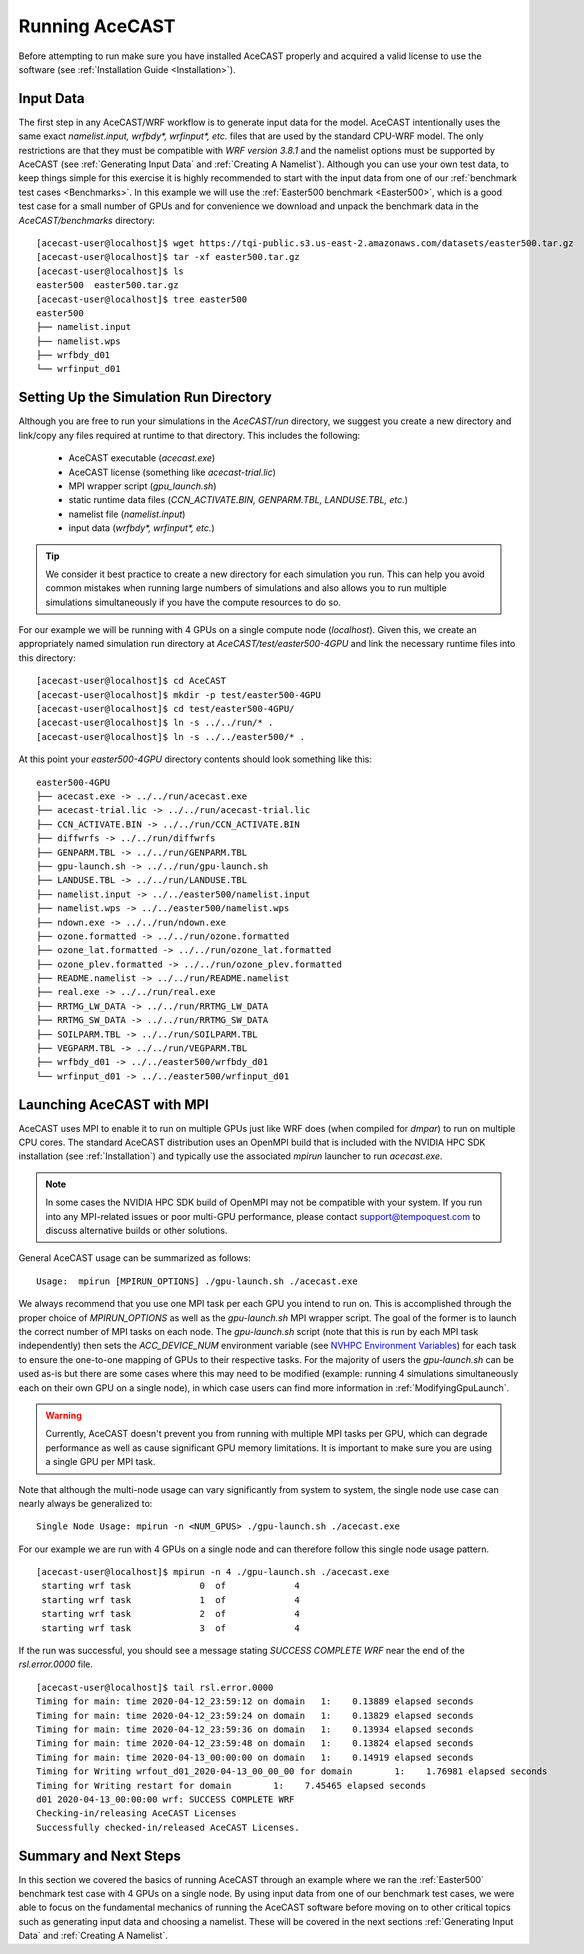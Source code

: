 .. meta::
   :description: Running AceCast, click for more
   :keywords: Running, Usage, MPI, input, environment, AceCast, Documentation, TempoQuest

.. _Running AceCAST:

Running AceCAST
###############

Before attempting to run make sure you have installed AceCAST properly and acquired a valid license to use the 
software (see :ref:`Installation Guide <Installation>`).

Input Data
==========

The first step in any AceCAST/WRF workflow is to generate input data for the model. AceCAST intentionally uses the 
same exact `namelist.input, wrfbdy*, wrfinput*, etc.` files that are used by the standard CPU-WRF model. The only 
restrictions are that they must be compatible with `WRF version 3.8.1` and the namelist options must be supported by
AceCAST (see :ref:`Generating Input Data` and :ref:`Creating A Namelist`). Although you can use your own test data, 
to keep things simple for this exercise it is highly recommended to start with the input data from one of our 
:ref:`benchmark test cases <Benchmarks>`. In this example we will use the :ref:`Easter500 benchmark <Easter500>`, 
which is a good test case for a small number of GPUs and for convenience we download and unpack the benchmark data 
in the `AceCAST/benchmarks` directory:

::

    [acecast-user@localhost]$ wget https://tqi-public.s3.us-east-2.amazonaws.com/datasets/easter500.tar.gz
    [acecast-user@localhost]$ tar -xf easter500.tar.gz 
    [acecast-user@localhost]$ ls
    easter500  easter500.tar.gz
    [acecast-user@localhost]$ tree easter500
    easter500
    ├── namelist.input
    ├── namelist.wps
    ├── wrfbdy_d01
    └── wrfinput_d01

Setting Up the Simulation Run Directory
=======================================

Although you are free to run your simulations in the `AceCAST/run` directory, we suggest you create a new 
directory and link/copy any files required at runtime to that directory. This includes the following:

    - AceCAST executable (`acecast.exe`)
    - AceCAST license (something like `acecast-trial.lic`)
    - MPI wrapper script (`gpu_launch.sh`)
    - static runtime data files (`CCN_ACTIVATE.BIN, GENPARM.TBL, LANDUSE.TBL, etc.`)
    - namelist file (`namelist.input`)
    - input data (`wrfbdy*, wrfinput*, etc.`)

.. tip::
    We consider it best practice to create a new directory for each simulation you run. This can help you avoid 
    common mistakes when running large numbers of simulations and also allows you to run multiple simulations 
    simultaneously if you have the compute resources to do so.

For our example we will be running with 4 GPUs on a single compute node (`localhost`). Given this, we create 
an appropriately named simulation run directory at `AceCAST/test/easter500-4GPU` and link the necessary
runtime files into this directory:

::

    [acecast-user@localhost]$ cd AceCAST
    [acecast-user@localhost]$ mkdir -p test/easter500-4GPU
    [acecast-user@localhost]$ cd test/easter500-4GPU/
    [acecast-user@localhost]$ ln -s ../../run/* .
    [acecast-user@localhost]$ ln -s ../../easter500/* .


At this point your `easter500-4GPU` directory contents should look something like this:

::

    easter500-4GPU
    ├── acecast.exe -> ../../run/acecast.exe
    ├── acecast-trial.lic -> ../../run/acecast-trial.lic
    ├── CCN_ACTIVATE.BIN -> ../../run/CCN_ACTIVATE.BIN
    ├── diffwrfs -> ../../run/diffwrfs
    ├── GENPARM.TBL -> ../../run/GENPARM.TBL
    ├── gpu-launch.sh -> ../../run/gpu-launch.sh
    ├── LANDUSE.TBL -> ../../run/LANDUSE.TBL
    ├── namelist.input -> ../../easter500/namelist.input
    ├── namelist.wps -> ../../easter500/namelist.wps
    ├── ndown.exe -> ../../run/ndown.exe
    ├── ozone.formatted -> ../../run/ozone.formatted
    ├── ozone_lat.formatted -> ../../run/ozone_lat.formatted
    ├── ozone_plev.formatted -> ../../run/ozone_plev.formatted
    ├── README.namelist -> ../../run/README.namelist
    ├── real.exe -> ../../run/real.exe
    ├── RRTMG_LW_DATA -> ../../run/RRTMG_LW_DATA
    ├── RRTMG_SW_DATA -> ../../run/RRTMG_SW_DATA
    ├── SOILPARM.TBL -> ../../run/SOILPARM.TBL
    ├── VEGPARM.TBL -> ../../run/VEGPARM.TBL
    ├── wrfbdy_d01 -> ../../easter500/wrfbdy_d01
    └── wrfinput_d01 -> ../../easter500/wrfinput_d01


Launching AceCAST with MPI
==========================

AceCAST uses MPI to enable it to run on multiple GPUs just like WRF does (when compiled for `dmpar`) to run
on multiple CPU cores. The standard AceCAST distribution uses an OpenMPI build that is included with the 
NVIDIA HPC SDK installation (see :ref:`Installation`) and typically use the associated `mpirun` launcher to 
run `acecast.exe`.

.. note::
    In some cases the NVIDIA HPC SDK build of OpenMPI may not be compatible with your system. If you run 
    into any MPI-related issues or poor multi-GPU performance, please contact support@tempoquest.com to 
    discuss alternative builds or other solutions.

General AceCAST usage can be summarized as follows:

::

    Usage:  mpirun [MPIRUN_OPTIONS] ./gpu-launch.sh ./acecast.exe


We always recommend that you use one MPI task per each GPU you intend to run on. This is accomplished 
through the proper choice of `MPIRUN_OPTIONS` as well as the `gpu-launch.sh` MPI wrapper script. The goal 
of the former is to launch the correct number of MPI tasks on each node. The `gpu-launch.sh` script (note 
that this is run by each MPI task independently) then sets the `ACC_DEVICE_NUM` environment variable (see 
`NVHPC Environment Variables <https://docs.nvidia.com/hpc-sdk/archive/20.7/compilers/openacc-gs/index.html#env-vars>`_)
for each task to ensure the one-to-one mapping of GPUs to their respective tasks. For the majority of 
users the `gpu-launch.sh` can be used as-is but there are some cases where this may need to be modified
(example: running 4 simulations simultaneously each on their own GPU on a single node), in which case 
users can find more information in :ref:`ModifyingGpuLaunch`.

.. warning::
    Currently, AceCAST doesn't prevent you from running with multiple MPI tasks per GPU, which can
    degrade performance as well as cause significant GPU memory limitations. It is important to make sure 
    you are using a single GPU per MPI task.


Note that although the multi-node usage can vary significantly from system to system, the single node use
case can nearly always be generalized to:

::

    Single Node Usage: mpirun -n <NUM_GPUS> ./gpu-launch.sh ./acecast.exe


For our example we are run with 4 GPUs on a single node and can therefore follow this single node usage
pattern.

::

    [acecast-user@localhost]$ mpirun -n 4 ./gpu-launch.sh ./acecast.exe
     starting wrf task             0  of             4
     starting wrf task             1  of             4
     starting wrf task             2  of             4
     starting wrf task             3  of             4


If the run was successful, you should see a message stating `SUCCESS COMPLETE WRF` near the end of the
`rsl.error.0000` file.

::

    [acecast-user@localhost]$ tail rsl.error.0000
    Timing for main: time 2020-04-12_23:59:12 on domain   1:    0.13889 elapsed seconds
    Timing for main: time 2020-04-12_23:59:24 on domain   1:    0.13829 elapsed seconds
    Timing for main: time 2020-04-12_23:59:36 on domain   1:    0.13934 elapsed seconds
    Timing for main: time 2020-04-12_23:59:48 on domain   1:    0.13824 elapsed seconds
    Timing for main: time 2020-04-13_00:00:00 on domain   1:    0.14919 elapsed seconds
    Timing for Writing wrfout_d01_2020-04-13_00_00_00 for domain        1:    1.76981 elapsed seconds
    Timing for Writing restart for domain        1:    7.45465 elapsed seconds
    d01 2020-04-13_00:00:00 wrf: SUCCESS COMPLETE WRF
    Checking-in/releasing AceCAST Licenses
    Successfully checked-in/released AceCAST Licenses.



Summary and Next Steps
======================

In this section we covered the basics of running AceCAST through an example where we ran the 
:ref:`Easter500` benchmark test case with 4 GPUs on a single node. By using input data from one of our
benchmark test cases, we were able to focus on the fundamental mechanics of running the AceCAST software
before moving on to other critical topics such as generating input data and choosing a namelist. These 
will be covered in the next sections :ref:`Generating Input Data` and :ref:`Creating A Namelist`.







